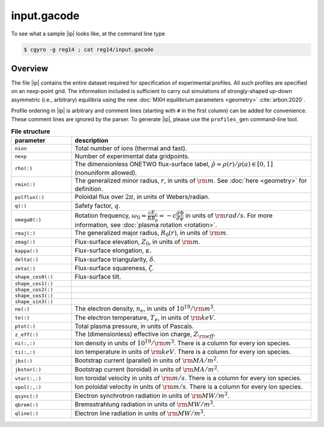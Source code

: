 .. _input.gacode:

input.gacode
==============

.. |ip| replace:: :doc:`input.gacode <input_gacode>`

To see what a sample |ip| looks like, at the command line type

.. code:: bash

	  $ cgyro -g reg14 ; cat reg14/input.gacode

Overview
--------

The file |ip| contains the entire dataset required for specification of experimental profiles. All such profiles are specified on an nexp-point grid.  The information included is sufficient to carry out simulations of strongly-shaped up-down asymmetric (i.e., arbitrary) equilibria using the new :doc:`MXH equilibrium parameters <geometry>` :cite:`arbon:2020`.  

Profile ordering in |ip| is arbitrary and comment lines (starting with ``#`` in the first column) can be added for convenience.  These comment lines are ignored by the parser.  To generate |ip|, please use the ``profiles_gen`` command-line tool. 

.. csv-table:: **File structure**
   :header: "parameter", "description"
   :widths: 5, 20

   ``nion``, Total number of ions (thermal and fast).
   ``nexp``, Number of experimental data gridpoints.
   ``rho(:)``,"The dimensionless ONETWO flux-surface label, :math:`\hat\rho = \rho(r)/\rho(a) \in [0,1]` (nonuniform allowed)."
   ``rmin(:)``,"The generalized minor radius, :math:`r`, in units of :math:`{\rm m}`. See :doc:`here <geometry>` for definition."
   ``polflux(:)``, "Poloidal flux over :math:`2\pi`, in units of Webers/radian."
   ``q(:)``, "Safety factor, :math:`q`."
   ``omega0(:)``, "Rotation frequency, :math:`\omega_0 = \displaystyle \frac{c E_r }{R B_p} = -c \frac{d \Phi}{d \psi}` in units of :math:`{\rm rad/s}`. For more information, see :doc:`plasma rotation <rotation>`."
   ``rmaj(:)``,"The generalized major radius, :math:`R_0(r)`, in units of :math:`{\rm m}`."
   ``zmag(:)``,"Flux-surface elevation, :math:`Z_0`, in units of :math:`{\rm m}`."
   ``kappa(:)``,"Flux-surface elongation, :math:`\kappa`."
   ``delta(:)``,"Flux-surface triangularity, :math:`\delta`."
   ``zeta(:)``,"Flux-surface squareness, :math:`\zeta`."
   ``shape_cos0(:)``,"Flux-surface tilt." 
   ``shape_cos1(:)``," "
   ``shape_cos2(:)``," " 
   ``shape_cos3(:)``," "
   ``shape_sin3(:)``," "
   ``ne(:)``,"The electron density, :math:`n_e`, in units of :math:`10^{19}/{\rm m}^3`."
   ``te(:)``,"The electron temperature, :math:`T_e`, in units of :math:`{\rm keV}`."
   ``ptot(:)``,"Total plasma pressure, in units of Pascals."
   ``z_eff(:)``,"The (dimensionless) effective ion charge, :math:`Z_{\rm eff}`."
   "``ni(:,:)``","Ion density in units of :math:`10^{19}/{\rm m}^3`. There is a column for every ion species."
   "``ti(:,:)``","Ion temperature in units of :math:`{\rm keV}`. There is a column for every ion species."
   ``jbs(:)``,"Bootstrap current (parallel) in units of :math:`{\rm MA/m^2}`."
   ``jbstor(:)``,"Bootstrap current (toroidal) in units of :math:`{\rm MA/m^2}`."
   "``vtor(:,:)``","Ion toroidal velocity in units of :math:`{\rm m/s}`. There is a column for every ion species."
   "``vpol(:,:)``","Ion poloidal velocity in units of :math:`{\rm m/s}`. There is a column for every ion species."
   ``qsync(:)``,"Electron synchrotron radiation in units of :math:`{\rm MW/m^3}`."
   ``qbrem(:)``,"Bremsstrahlung radiation in units of :math:`{\rm MW/m^3}`."
   ``qline(:)``,"Electron line radiation in units of :math:`{\rm MW/m^3}`."

